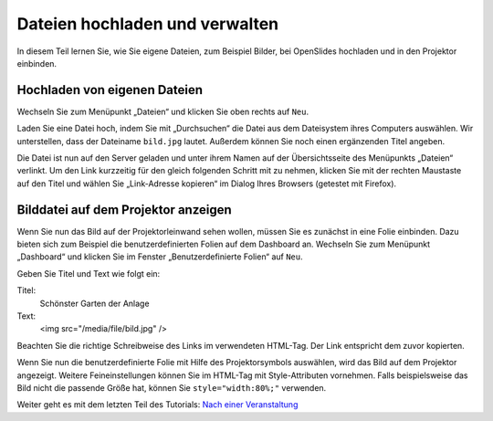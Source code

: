 .. raw:: latex

   \newpage

Dateien hochladen und verwalten
===============================

In diesem Teil lernen Sie, wie Sie eigene Dateien, zum Beispiel Bilder, bei
OpenSlides hochladen und in den Projektor einbinden.


Hochladen von eigenen Dateien
-----------------------------

Wechseln Sie zum Menüpunkt „Dateien“ und klicken Sie oben rechts auf ``Neu``.

Laden Sie eine Datei hoch, indem Sie mit „Durchsuchen“ die Datei aus dem
Dateisystem ihres Computers auswählen. Wir unterstellen, dass der Dateiname
``bild.jpg`` lautet. Außerdem können Sie noch einen ergänzenden Titel
angeben.

.. autoimage:: Tutorial_6_01.png
   :class: screenshot
   :scale-html: 45
   :scale-latex: 60
   :alt: Formular Neue Datei

Die Datei ist nun auf den Server geladen und unter ihrem Namen auf der
Übersichtsseite des Menüpunkts „Dateien“ verlinkt. Um den Link kurzzeitig
für den gleich folgenden Schritt mit zu nehmen, klicken Sie mit der rechten
Maustaste auf den Titel und wählen Sie „Link-Adresse kopieren“ im Dialog
Ihres Browsers (getestet mit Firefox).


Bilddatei auf dem Projektor anzeigen
------------------------------------

Wenn Sie nun das Bild auf der Projektorleinwand sehen wollen, müssen Sie es
zunächst in eine Folie einbinden. Dazu bieten sich zum Beispiel die
benutzerdefinierten Folien auf dem Dashboard an. Wechseln Sie zum Menüpunkt
„Dashboard“ und klicken Sie im Fenster „Benutzerdefinierte Folien“ auf ``Neu``.

Geben Sie Titel und Text wie folgt ein:

Titel:
  Schönster Garten der Anlage

Text:
  <img src="/media/file/bild.jpg" />

Beachten Sie die richtige Schreibweise des Links im verwendeten HTML-Tag.
Der Link entspricht dem zuvor kopierten.

.. autoimage:: Tutorial_6_02.png
   :class: screenshot
   :scale-html: 45
   :scale-latex: 60
   :alt: Benutzerdefinierte Folie

Wenn Sie nun die benutzerdefinierte Folie mit Hilfe des Projektorsymbols
|projector| auswählen, wird das Bild auf dem Projektor angezeigt. Weitere
Feineinstellungen können Sie im HTML-Tag mit Style-Attributen vornehmen.
Falls beispielsweise das Bild nicht die passende Größe hat, können Sie
``style="width:80%;"`` verwenden.

.. autoimage:: Tutorial_6_03.png
   :class: screenshot
   :scale-html: 45
   :scale-latex: 80
   :alt: Projektor mit benutzerdefinierter Folie

.. |projector| image:: ../_images/projector.png


Weiter geht es mit dem letzten Teil des Tutorials: `Nach einer Veranstaltung`__

.. __: Tutorial_7.html
